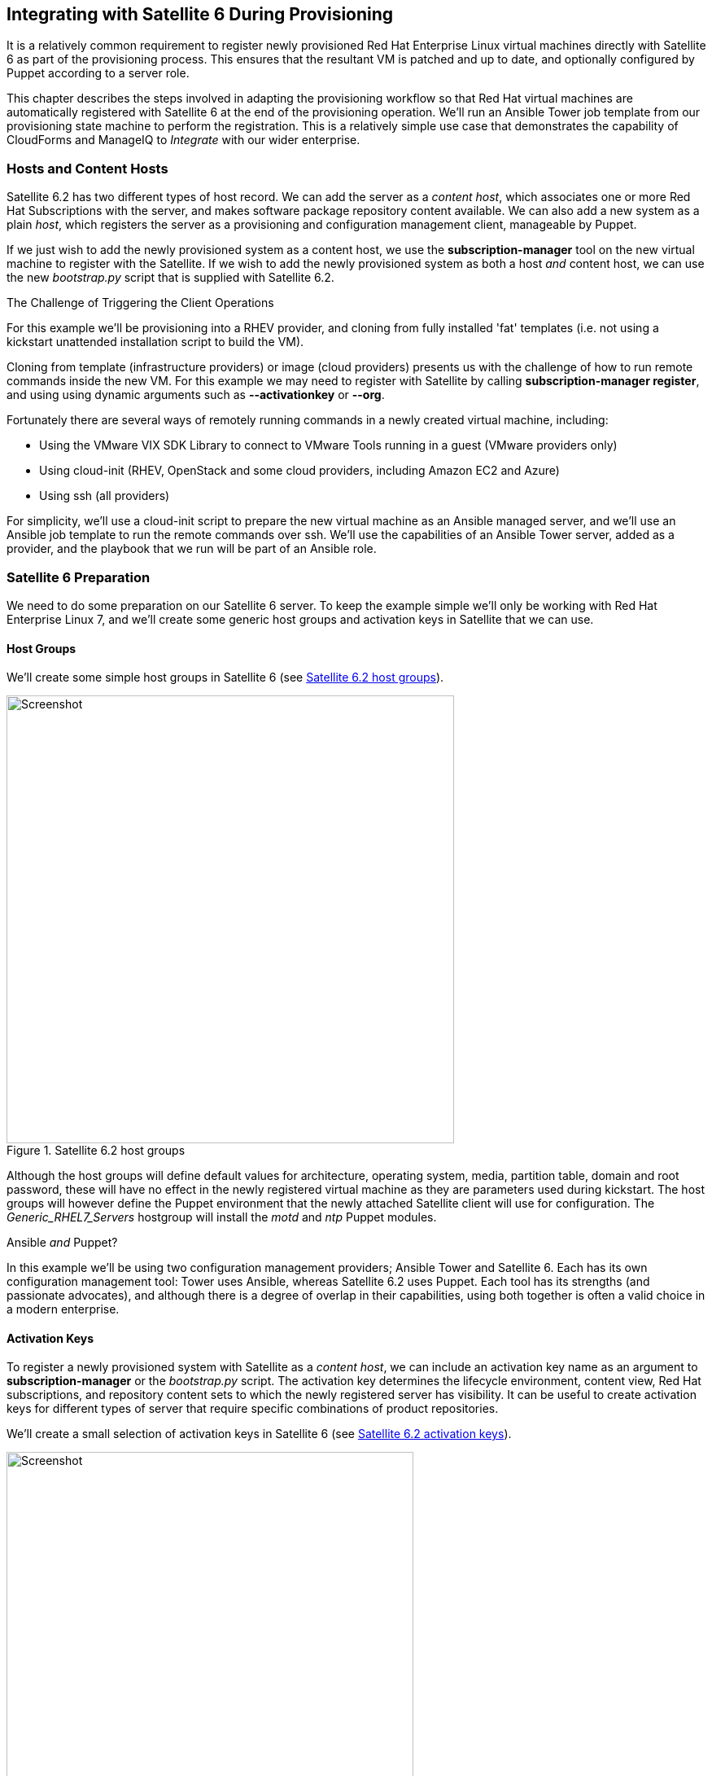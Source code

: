 [[integrating-with-satellite-6-during-provisioning]]
== Integrating with Satellite 6 During Provisioning

It is a relatively common requirement to register newly provisioned Red Hat Enterprise Linux virtual machines directly with Satellite 6 as part of the provisioning process. This ensures that the resultant VM is patched and up to date, and optionally configured by Puppet according to a server role.

This chapter describes the steps involved in adapting the provisioning workflow so that Red Hat virtual machines are automatically registered with Satellite 6 at the end of the provisioning operation. We'll run an Ansible Tower job template from our provisioning state machine to perform the registration. This is a relatively simple use case that demonstrates the capability of CloudForms and ManageIQ to _Integrate_ with our wider enterprise.

=== Hosts and Content Hosts

Satellite 6.2 has two different types of host record. We can add the server as a _content host_, which associates one or more Red Hat Subscriptions with the server, and makes software package repository content available. We can also add a new system as a plain _host_, which registers the server as a provisioning and configuration management client, manageable by Puppet.

If we just wish to add the newly provisioned system as a content host, we use the *+subscription-manager+* tool on the new virtual machine to register with the Satellite. If we wish to add the newly provisioned system as both a host _and_ content host, we can use the new _bootstrap.py_ script that is supplied with Satellite 6.2.

.The Challenge of Triggering the Client Operations
****
For this example we'll be provisioning into a RHEV provider, and cloning from fully installed 'fat' templates (i.e. not using a kickstart unattended installation script to build the VM). 

Cloning from template (infrastructure providers) or image (cloud providers) presents us with the challenge of how to run remote commands inside the new VM. For this example we may need to register with Satellite by calling *+subscription-manager register+*, and using using dynamic arguments such as *+--activationkey+* or *+--org+*.

Fortunately there are several ways of remotely running commands in a newly created virtual machine, including:

* Using the VMware VIX SDK Library to connect to VMware Tools running in a guest (VMware providers only)
* Using cloud-init (RHEV, OpenStack and some cloud providers, including Amazon EC2 and Azure)
* Using ssh (all providers)

For simplicity, we'll use a cloud-init script to prepare the new virtual machine as an Ansible managed server, and we'll use an Ansible job template to run the remote commands over ssh. We'll use the capabilities of an Ansible Tower server, added as a provider, and the playbook that we run will be part of an Ansible role.
****

=== Satellite 6 Preparation

We need to do some preparation on our Satellite 6 server. To keep the example simple we'll only be working with Red Hat Enterprise Linux 7, and we'll create some generic host groups and activation keys in Satellite that we can use.

==== Host Groups

We'll create some simple host groups in Satellite 6 (see <<c28i1>>).

[[c28i1]]
.Satellite 6.2 host groups
image::images/ch28_ss1.png[Screenshot,550,align="center"]

Although the host groups will define default values for architecture, operating system, media, partition table, domain and root password, these will have no effect in the newly registered virtual machine as they are parameters used during kickstart. The host groups will however define the Puppet environment that the newly attached Satellite client will use for configuration. The __Generic_RHEL7_Servers__ hostgroup will install the _motd_ and _ntp_ Puppet modules.

.Ansible _and_ Puppet?
****
In this example we'll be using two configuration management providers; Ansible Tower and Satellite 6. Each has its own configuration management tool: Tower uses Ansible, whereas Satellite 6.2 uses Puppet. Each tool has its strengths (and passionate advocates), and although there is a degree of overlap in their capabilities, using both together is often a valid choice in a modern enterprise.
****

==== Activation Keys

To register a newly provisioned system with Satellite as a _content host_, we can include an activation key name as an argument to *+subscription-manager+* or the _bootstrap.py_ script. The activation key determines the lifecycle environment, content view, Red Hat subscriptions, and repository content sets to which the newly registered server has visibility. It can be useful to create activation keys for different types of server that require specific combinations of product repositories.

We'll create a small selection of activation keys in Satellite 6 (see <<c28i2>>). 

[[c28i2]]
.Satellite 6.2 activation keys
image::images/ch28_ss2.png[Screenshot,500,align="center"]

The *RHEL7-Generic* activation key will be used for this example. The Satellite client will:

* Be assigned to the *RHEL 7.2 Q4 2016* content view in the *Production* lifecycle environment
* Be granted an enterprise Red Hat subscription
* Have the following product content repositories enabled:
** Red Hat Enterprise Linux 7 Server (RPMs)
** Red Hat Enterprise Linux 7 Server - RH Common (RPMs)
** Red Hat Satellite Tools 6.2 (for RHEL 7 Server) (RPMs)
** PuppetForge Modules

=== Ansible Tower Preparation

We must do some preparation on our Ansible Tower server.

==== Inventory Credential

On our Ansible Tower server, we'll create a *Red Hat CloudForms* credential that enables us to synchronize inventory from our ManageIQ or CloudForms appliance (see <<c28i4>>). We'll use this to ensure that the Tower inventory is up-to-date before any job template is run.

[[c28i3]]
.Inventory Credential
image::images/ch28_ss3.png[Screenshot,600,align="center"]

==== Machine Credential

We'll also create a *Machine* credential called *SSH Key (ansible-remote)* that allows key-based ssh connection to a managed host as the ansible-remote user, and allows for sudo privileged escalation as the root user. This credential will include the vault password that we use to decrypt the Satellite 6 Admin user's password, stored in the playbook variable `vault_admin_pass`.

==== Inventory

We'll create a Tower inventory called *CloudForms VMs* to hold the list of virtual machines that are visible to CloudForms. We'll add a group to this called *All Servers*, that uses our CloudForms credential to populate itself. We must also ensure that this group is marked as *Overwrite* and *Update on Launch* (see <<c28i4>>).

[[c28i4]]
.Inventory Group
image::images/ch28_ss4.png[Screenshot,650,align="center"]

==== Project

Well create a new Git project from the https://github.com/pemcg/ansible_roles repository (master branch).

==== Job Template

From this new project we'll create a job template called *Satellite 6 Client*. It will be a *Run* job type; use the *CloudForms VMs* inventory and *SSH Key (ansible-remote)* machine credential that we defined previously, and will execute the __satellite_client.yaml__ project playbook (see <<c28i5>>).

[[c28i5]]
.Job Template
image::images/ch28_ss5.png[Screenshot,700,align="center"]

As several of the playbook commands require root privileges, we must ensure that *Enable Privilege Escalation* is checked (see <<c28i6>>).

[[c28i6]]
.Enabling Privilege Escalation
image::images/ch28_ss6.png[Screenshot,250,align="center"]

We'll define some defaults for the extra variables that will be passed to the playbook:

* sat6_ip (Satellite 6 server IP address) 
* sat6_fqdn (Satellite 6 server fully-qualified domain name)
* admin_user (Admin-level user for registration with Satellite 6)  
* organization (Satellite 6 organization to join)
* location (Satellite 6 location to join)  
* hostgroup (Satellite 6 configuration hostgroup to use, or 'false' for no Puppet configuration)
* activationkey (Satellite 6 activation key to use)
* updatehost ('true' or 'false')

We must also ensure that *Prompt on Launch* is checked, to allow the variables to be overridden from CloudForms/ManageIQ if we wish (see <<c28i7>>).

[[c28i7]]
.Default Extra Variables
image::images/ch28_ss7.png[Screenshot,350,align="center"]

The playbook uses an additional variable `admin_pass`, which has the value "{{ vault_admin_pass }}". The value for `vault_admin_pass` should be stored as an encrypted string, and so must be defined in a vault file. We can create this using the following commands on the Tower server:

....
su - awx
cd /var/lib/awx/projects/<project_dir>/roles/satellite_client/group_vars/all
ansible-vault create vault
New Vault password:
Confirm New Vault password:
vault_admin_pass: secret_password
~
~
~
....

We then add the vault password to the machine credential that we created earlier.

[NOTE]
====
Adding our own local vault file to the project directory will prevent the project from cleanly performing an SCM update unless we enable the 'Clean' SCM update project option. 
====

=== ManageIQ/CloudForms Preparation

We must also do some preparation of our ManageIQ or CloudForms appliances.

==== cloud-init Customization Template

We need our newly provisioned virtual machine to be configured as an Ansible manageable host, so we'll use the cloud-init template described in <<automation_using_ansible>>. We'll specify this template in the provisioning dialog when we provision our VM.

==== Service Dialog and Button

Before we integrate the new playbook into our virtual machine provisioning workflow, it is useful to be able to test its functionality from a button on a VM object. This will allow us to troubleshoot its operation, and will also add useful functionality to our VM-related button group.

We first create a service dialog from the Ansible job template (see <<c28i8>>).

[[c28i8]]
.Job Template in CloudForms
image::images/ch28_ss8.png[Screenshot,700,align="center"]

We'll give the new service dialog the name "Satellite 6 Client" so that we can identify it as coming from the job template. We need to make some minor changes to the dialog. 

We can delete the *Options* box and its *Limit* element as we don't need to manually specify these when we call an Ansible job template from a button. We'll also edit the *hostgroup* element to change 't' to 'true' and untick the 'Read only' checkbox. Similarly we'll edit the *updatehost* element to change 'f' to 'false' (see <<c28i9>>).

[[c28i9]]
.Edited Service Dialog
image::images/ch28_ss9.png[Screenshot,400,align="center"]

Having created the dialog, we can add a button to our VM button group if we wish. Our button will use the new "Satellite 6 Client" dialog, and will call the ansible_tower_job instance, as shown in <<c28i14>>.

[[c28i14]]
.Button request details
image::images/ch28_ss14.png[Screenshot,500,align="center"]

Once defined we can use this button to test the integration with Ansible Tower.

[[c28i13]]
.Button added to button group
image::images/ch28_ss13.png[Screenshot,450,align="center"]

==== JobTemplate Instance

We'll clone the _/ConfigurationManagement/AnsibleTower/Operations/JobTemplate_ class into our domain, and add a new instance of this class called _satellite_6_client_. We'll add the value "Satellite 6 Client" as the job template name, and for our first test we'll leave all of the *param* fields blank. By not passing any of these parameters to Tower, we ensure that the default job template extra variables that we've defined within Ansible Tower are used for the running job.

[[c28i10]]
.Fields of the satellite_6_client instance
image::images/ch28_ss10.png[Screenshot,600,align="center"]

==== register_satellite

We only want to register a new virtual machine with our Satellite 6 server if it's running the Red Hat Enterprise Linux (RHEL) operating system. Fortunately we can use a template property called `operating_system.distribution` to determine whether our template is true RHEL, a clone (such as CentOS), or another distribution or operating system entirely.

[NOTE]
====
We must run a SmartState Analysis on all of our templates for the `operating_system.distribution` property to be populated.
====

We'll create a new class _/Integration/Satellite/AnsibleMethods_ in our domain, and a new instance of this class called _register_satellite_. We can put an assertion in our _register_satellite_ instance to evaluate the `operating_system.distribution` property and compare it with the string "redhat". The execution of the Ansible job template will only proceed if this assertion evaluates to `true`.

The schema of _register_satellite_ is shown in <<c28i11>>.

[[c28i11]]
.Fields of the register_satellite instance
image::images/ch28_ss11.png[Screenshot,700,align="center"]

==== Modify the Provisioning Workflow

We must add an additional state to the _VMProvision_VM_ state machine schema at some point after the VM has been provisioned, called *RegisterSatellite*. We'll edit a cloned copy of the _template_ instance of this state machine in our domain, to add our _/Integration/Satellite/AnsibleMethods/register_satellite_ instance to the *RegisterSatellite* state (see <<c28i12>>).

[[c28i12]]
.Fields of the VMProvision_VM/template state machine instance
image::images/ch28_ss12.png[Screenshot,700,align="center"]

=== Testing the Integration

We'll test the integration changes that we've made in three ways.

==== Test 1 - Registering a RHEL 7.2 Server for Content Management

Our first test is to provision a new RHEL 7 VM called "ralsrv001", and have it register with Satellite 6 purely for package content management. We'll use a fully provisioned 'fat' RHEL 7.2 template called 'rhel72-generic' as our source to provision from, and we'll select a *Provision Type* of 'Native Clone'. The template has the cloud-init package installed and configured. 

To ensure that the new server is automatically provisioned as an Ansible managed host, we'll select the *Setup for Ansible Tower Management* cloud-init script in the *Customize* tab of the provisioning dialog (see <<c28i16>>).

[[c28i16]]
.Selecting the cloud-init template
image::images/ch28_ss16.png[Screenshot,800,align="center"]

We'll also complete the *Root Password* and *Host Name* fields as these values are passed to the cloud-init script (see <<c28i15>>).

[[c28i15]]
.Customize tab of the provisioning dialog
image::images/ch28_ss15.png[Screenshot,550,align="center"]

The absence of any overridden parameters in our initial _satellite_6_client_ instance means that the default value of 'false' for the *hostgroup* extra variable will be used. When this value is passed to the Ansible playbook, the server is registered with Satellite 6 as a content host using *+subscription-manager+*.

If we examine _automation.log_ while the server is provisioning, we see our assertion being evaluated to *true* and the Ansible job template being called:

```
Evaluating substituted assertion ["redhat" == "redhat"]
Q-task_id([miq_provision_183]) Following Relationship [miqaedb: \
  /ConfigurationManagement/AnsibleTower/Operations/JobTemplate/satellite_6_client#create]
```

On the Tower server we can see the progress of the job:

```
Identity added: /tmp/ansible_tower_xeMhte/credential (/tmp/ansible_tower_xeMhte/credential)
Vault password: 

PLAY [all] *********************************************************************

TASK [setup] *******************************************************************
ok: [ralsrv001]

TASK [satellite_client : Workaround for a non working DNS] *********************
changed: [ralsrv001]

TASK [satellite_client : Download bootstrap.py from satellite01.bit63.net] *****
skipping: [ralsrv001]

TASK [satellite_client : Copy bootstrap.py script to /usr/local/sbin and make it executable] ***
skipping: [ralsrv001]

TASK [satellite_client : Register to Satellite 6 with puppet enabled and add it to the correct hostgroup] ***
skipping: [ralsrv001]

TASK [satellite_client : Install the katello-ca-consumer-latest.noarch.rpm from satellite01.bit63.net] ***
changed: [ralsrv001]

TASK [satellite_client : Register to Satellite 6 only for content] *************
changed: [ralsrv001]

TASK [satellite_client : Install the katello-agent] ****************************
changed: [ralsrv001]

TASK [satellite_client : Update the host to latest errata within the attached content view] ***
changed: [ralsrv001]

RUNNING HANDLER [satellite_client : Start katello-agent] ***********************
ok: [ralsrv001]

RUNNING HANDLER [satellite_client : Enable katello-agent] **********************
ok: [ralsrv001]

PLAY RECAP *********************************************************************
ralsrv001                  : ok=8    changed=5    unreachable=0    failed=0   
```

We see that the playbook completed successfully, and that the bootstrap-related tasks were skipped. The new server is registered to Satellite 6 as a content host.

==== Test 2 - Registering a RHEL 7.2 Server for both Content and Configuration Management

For this test we'll provision another RHEL 7.2 VM (called "ralsrv002"), also from the 'rhel72-generic' template. We'll use the same provisioning dialog settings as before.

Before we start the provisioning process however, we'll edit the __satellite_6_client__ instance to add a value for param1. We're going to override the default 'hostgroup' extra variable, and pass the value "Generic_RHEL7-Servers" (see <<c28i18>>).

[[c28i18]]
.Content host in Satellite 6
image::images/ch28_ss18.png[Screenshot,800,align="center"]

If we follow the provisioning process in _automation.log_ we once again we see our assertion evaluate to *true*, and the Ansible job template being called. On the Tower server we can follow the progress of the job:

```
Identity added: /tmp/ansible_tower_NzAfZi/credential (/tmp/ansible_tower_NzAfZi/credential)
Vault password: 

PLAY [all] *********************************************************************

TASK [setup] *******************************************************************
ok: [ralsrv002]

TASK [satellite_client : Workaround for a non working DNS] *********************
changed: [ralsrv002]

TASK [satellite_client : Download bootstrap.py from satellite01.bit63.net] *****
changed: [ralsrv002]

TASK [satellite_client : Copy bootstrap.py script to /usr/local/sbin and make it executable] ***
changed: [ralsrv002]

TASK [satellite_client : Register to Satellite 6 with puppet enabled and add it to the correct hostgroup] ***
changed: [ralsrv002]

TASK [satellite_client : Install the katello-ca-consumer-latest.noarch.rpm from satellite01.bit63.net] ***
skipping: [ralsrv002]

TASK [satellite_client : Register to Satellite 6 only for content] *************
skipping: [ralsrv002]

TASK [satellite_client : Install the katello-agent] ****************************
skipping: [ralsrv002]

TASK [satellite_client : Update the host to latest errata within the attached content view] ***
changed: [ralsrv002]

PLAY RECAP *********************************************************************
ralsrv002                  : ok=6    changed=5    unreachable=0    failed=0   
```

This time we see that the _bootstrap.py_ script was copied to the newly provisioned server and used to register the host as both content host and Puppet client.

In Satellite we can see the two new hosts added. We can verify that the second host, ralsrv02 was added to the host group "Generic_RHEL7_Servers", and has the "KT_Bit63_Production_RHEL_7_2_Q4_2016_9" Puppet environment assigned (see <<c28i19>>).

[[c28i19]]
.New hosts added to Satellite inventory
image::images/ch28_ss19.png[Screenshot,800,align="center"]

==== Test 3 - Provisioning a CentOS 7.2 Server

To confirm the operation of our assertion in the __register_satellite__ instance when provisioning a non-RHEL server, we'll provision a CentOS 7.2 server from 'fat' template.

If we follow the provisioning progress in _automation.log_ we see that the assertion evaluates to *false*, and our Ansible job template is not called.

```
Evaluating substituted assertion ["centos" == "redhat"]
Q-task_id([miq_provision_184]) Assertion Failed: <"centos" == "redhat">
```
=== Summary

This chapter shows how we can integrate our virtual machine provisioning workflow with our wider enterprise, in this case by registering new VMs with a Satellite 6 server. It also illustrates how we can dynamically enable or block states in our workflow depending on attributes that we can test for using an assertion.


